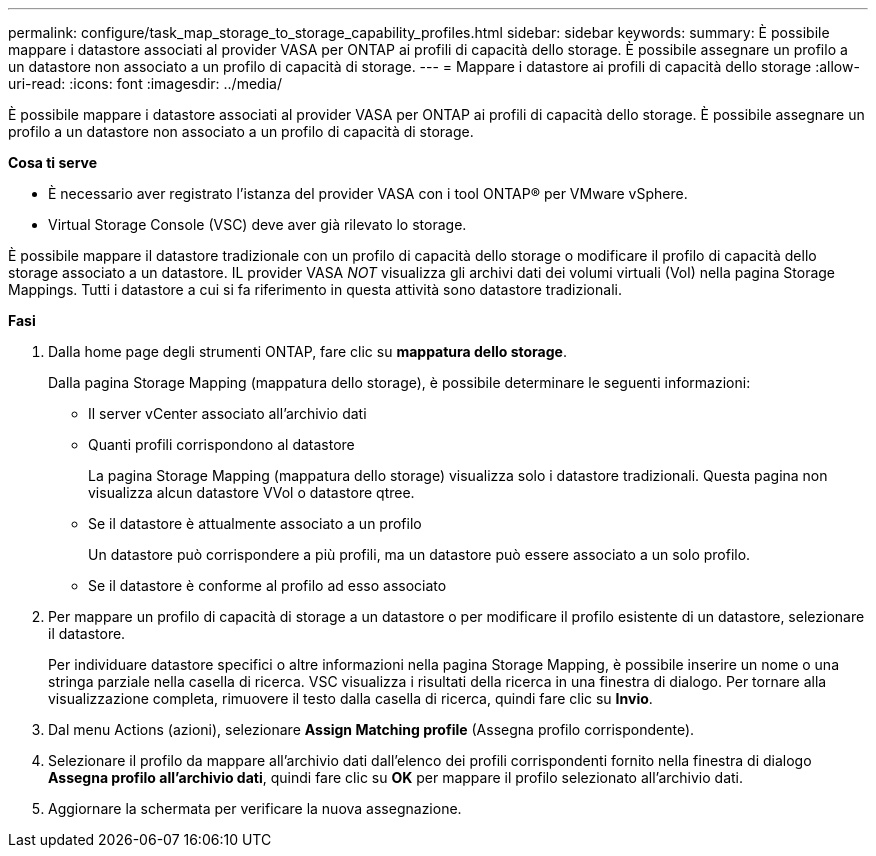 ---
permalink: configure/task_map_storage_to_storage_capability_profiles.html 
sidebar: sidebar 
keywords:  
summary: È possibile mappare i datastore associati al provider VASA per ONTAP ai profili di capacità dello storage. È possibile assegnare un profilo a un datastore non associato a un profilo di capacità di storage. 
---
= Mappare i datastore ai profili di capacità dello storage
:allow-uri-read: 
:icons: font
:imagesdir: ../media/


[role="lead"]
È possibile mappare i datastore associati al provider VASA per ONTAP ai profili di capacità dello storage. È possibile assegnare un profilo a un datastore non associato a un profilo di capacità di storage.

*Cosa ti serve*

* È necessario aver registrato l'istanza del provider VASA con i tool ONTAP® per VMware vSphere.
* Virtual Storage Console (VSC) deve aver già rilevato lo storage.


È possibile mappare il datastore tradizionale con un profilo di capacità dello storage o modificare il profilo di capacità dello storage associato a un datastore. IL provider VASA _NOT_ visualizza gli archivi dati dei volumi virtuali (Vol) nella pagina Storage Mappings. Tutti i datastore a cui si fa riferimento in questa attività sono datastore tradizionali.

*Fasi*

. Dalla home page degli strumenti ONTAP, fare clic su *mappatura dello storage*.
+
Dalla pagina Storage Mapping (mappatura dello storage), è possibile determinare le seguenti informazioni:

+
** Il server vCenter associato all'archivio dati
** Quanti profili corrispondono al datastore
+
La pagina Storage Mapping (mappatura dello storage) visualizza solo i datastore tradizionali. Questa pagina non visualizza alcun datastore VVol o datastore qtree.

** Se il datastore è attualmente associato a un profilo
+
Un datastore può corrispondere a più profili, ma un datastore può essere associato a un solo profilo.

** Se il datastore è conforme al profilo ad esso associato


. Per mappare un profilo di capacità di storage a un datastore o per modificare il profilo esistente di un datastore, selezionare il datastore.
+
Per individuare datastore specifici o altre informazioni nella pagina Storage Mapping, è possibile inserire un nome o una stringa parziale nella casella di ricerca. VSC visualizza i risultati della ricerca in una finestra di dialogo. Per tornare alla visualizzazione completa, rimuovere il testo dalla casella di ricerca, quindi fare clic su *Invio*.

. Dal menu Actions (azioni), selezionare *Assign Matching profile* (Assegna profilo corrispondente).
. Selezionare il profilo da mappare all'archivio dati dall'elenco dei profili corrispondenti fornito nella finestra di dialogo *Assegna profilo all'archivio dati*, quindi fare clic su *OK* per mappare il profilo selezionato all'archivio dati.
. Aggiornare la schermata per verificare la nuova assegnazione.

